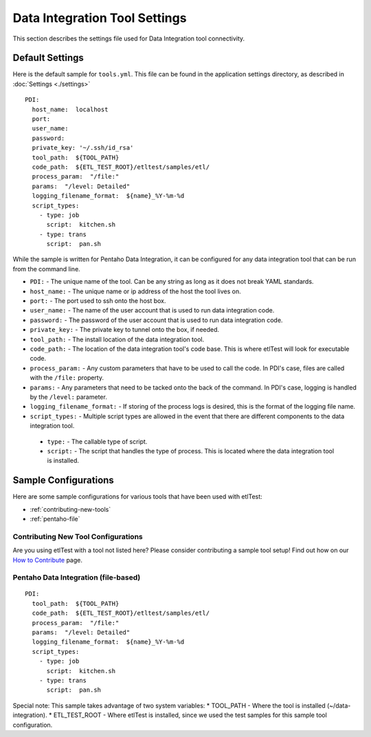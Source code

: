 Data Integration Tool Settings
==============================
This section describes the settings file used for Data Integration tool connectivity.

Default Settings
----------------
Here is the default sample for ``tools.yml``.  This file can be found in the application settings directory, as described in :doc:`Settings <./settings>`
::

    PDI:
      host_name:  localhost
      port:
      user_name:
      password:
      private_key: '~/.ssh/id_rsa'
      tool_path:  ${TOOL_PATH}
      code_path:  ${ETL_TEST_ROOT}/etltest/samples/etl/
      process_param:  "/file:"
      params:  "/level: Detailed"
      logging_filename_format:  ${name}_%Y-%m-%d
      script_types:
        - type: job
          script:  kitchen.sh
        - type: trans
          script:  pan.sh

While the sample is written for Pentaho Data Integration, it can be configured for any data integration tool that can be run from the command line.

* ``PDI:`` - The unique name of the tool.  Can be any string as long as it does not break YAML standards.
*   ``host_name:`` - The unique name or ip address of the host the tool lives on.
*   ``port:`` - The port used to ssh onto the host box.
*   ``user_name:`` - The name of the user account that is used to run data integration code.
*   ``password:`` - The password of the user account that is used to run data integration code.
*   ``private_key:`` - The private key to tunnel onto the box, if needed.
*   ``tool_path:`` - The install location of the data integration tool.
*   ``code_path:`` - The location of the data integration tool's code base.  This is where etlTest will look for executable code.
*   ``process_param:`` - Any custom parameters that have to be used to call the code.  In PDI's case, files are called with the ``/file:`` property.
*   ``params:`` - Any parameters that need to be tacked onto the back of the command.  In PDI's case, logging is handled by the ``/level:`` parameter.
*   ``logging_filename_format:`` - If storing of the process logs is desired, this is the format of the logging file name.
*   ``script_types:`` - Multiple script types are allowed in the event that there are different components to the data integration tool.

  * ``type:`` - The callable type of script.
  * ``script:`` - The script that handles the type of process.  This is located where the data integration tool is installed.

Sample Configurations
---------------------
Here are some sample configurations for various tools that have been used with etlTest:

* :ref:`contributing-new-tools`
* :ref:`pentaho-file`

.. _contributing-new-tools:

Contributing New Tool Configurations
^^^^^^^^^^^^^^^^^^^^^^^^^^^^^^^^^^^^
Are you using etlTest with a tool not listed here?  Please consider contributing a sample tool setup!  Find out how on our `How to Contribute <../contributing>`_ page.


.. _pentaho-file:

Pentaho Data Integration (file-based)
^^^^^^^^^^^^^^^^^^^^^^^^^^^^^^^^^^^^^
::

    PDI:
      tool_path:  ${TOOL_PATH}
      code_path:  ${ETL_TEST_ROOT}/etltest/samples/etl/
      process_param:  "/file:"
      params:  "/level: Detailed"
      logging_filename_format:  ${name}_%Y-%m-%d
      script_types:
        - type: job
          script:  kitchen.sh
        - type: trans
          script:  pan.sh

Special note:  This sample takes advantage of two system variables:
* TOOL_PATH - Where the tool is installed (~/data-integration).
* ETL_TEST_ROOT - Where etlTest is installed, since we used the test samples for this sample tool configuration.